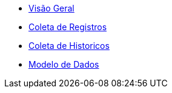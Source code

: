 * xref:pages/overview.adoc[Visão Geral]
* xref:pages/coleta-registros.adoc[Coleta de Registros]
* xref:pages/coleta-historicos.adoc[Coleta de Historicos]
* xref:pages/banco.adoc[Modelo de Dados]

